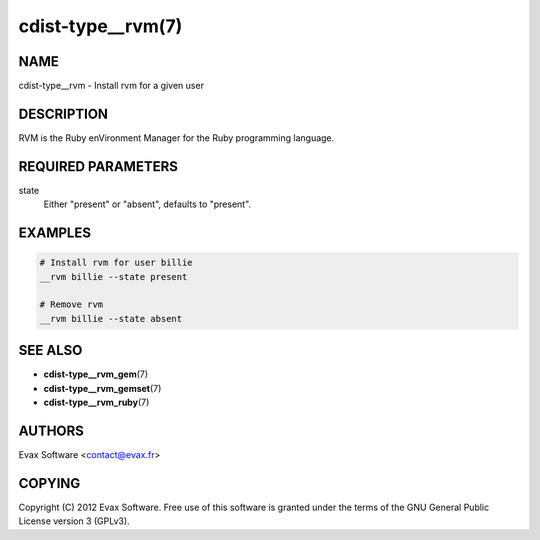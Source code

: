 cdist-type__rvm(7)
==================

NAME
----
cdist-type__rvm - Install rvm for a given user


DESCRIPTION
-----------
RVM is the Ruby enVironment Manager for the Ruby programming language.


REQUIRED PARAMETERS
-------------------
state
    Either "present" or "absent", defaults to "present".


EXAMPLES
--------

.. code-block:: sh

    # Install rvm for user billie
    __rvm billie --state present

    # Remove rvm
    __rvm billie --state absent


SEE ALSO
--------
* :strong:`cdist-type__rvm_gem`\ (7)
* :strong:`cdist-type__rvm_gemset`\ (7)
* :strong:`cdist-type__rvm_ruby`\ (7)


AUTHORS
-------
Evax Software <contact@evax.fr>


COPYING
-------
Copyright \(C) 2012 Evax Software. Free use of this software is granted under
the terms of the GNU General Public License version 3 (GPLv3).
